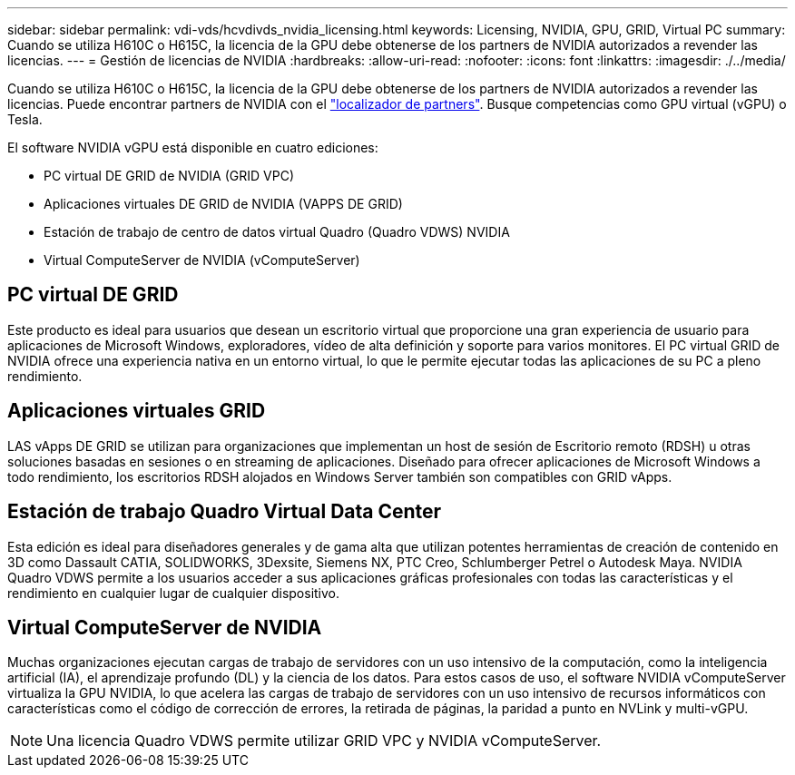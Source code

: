 ---
sidebar: sidebar 
permalink: vdi-vds/hcvdivds_nvidia_licensing.html 
keywords: Licensing, NVIDIA, GPU, GRID, Virtual PC 
summary: Cuando se utiliza H610C o H615C, la licencia de la GPU debe obtenerse de los partners de NVIDIA autorizados a revender las licencias. 
---
= Gestión de licencias de NVIDIA
:hardbreaks:
:allow-uri-read: 
:nofooter: 
:icons: font
:linkattrs: 
:imagesdir: ./../media/


[role="lead"]
Cuando se utiliza H610C o H615C, la licencia de la GPU debe obtenerse de los partners de NVIDIA autorizados a revender las licencias. Puede encontrar partners de NVIDIA con el https://www.nvidia.com/object/partner-locator.html["localizador de partners"^]. Busque competencias como GPU virtual (vGPU) o Tesla.

El software NVIDIA vGPU está disponible en cuatro ediciones:

* PC virtual DE GRID de NVIDIA (GRID VPC)
* Aplicaciones virtuales DE GRID de NVIDIA (VAPPS DE GRID)
* Estación de trabajo de centro de datos virtual Quadro (Quadro VDWS) NVIDIA
* Virtual ComputeServer de NVIDIA (vComputeServer)




== PC virtual DE GRID

Este producto es ideal para usuarios que desean un escritorio virtual que proporcione una gran experiencia de usuario para aplicaciones de Microsoft Windows, exploradores, vídeo de alta definición y soporte para varios monitores. El PC virtual GRID de NVIDIA ofrece una experiencia nativa en un entorno virtual, lo que le permite ejecutar todas las aplicaciones de su PC a pleno rendimiento.



== Aplicaciones virtuales GRID

LAS vApps DE GRID se utilizan para organizaciones que implementan un host de sesión de Escritorio remoto (RDSH) u otras soluciones basadas en sesiones o en streaming de aplicaciones. Diseñado para ofrecer aplicaciones de Microsoft Windows a todo rendimiento, los escritorios RDSH alojados en Windows Server también son compatibles con GRID vApps.



== Estación de trabajo Quadro Virtual Data Center

Esta edición es ideal para diseñadores generales y de gama alta que utilizan potentes herramientas de creación de contenido en 3D como Dassault CATIA, SOLIDWORKS, 3Dexsite, Siemens NX, PTC Creo, Schlumberger Petrel o Autodesk Maya. NVIDIA Quadro VDWS permite a los usuarios acceder a sus aplicaciones gráficas profesionales con todas las características y el rendimiento en cualquier lugar de cualquier dispositivo.



== Virtual ComputeServer de NVIDIA

Muchas organizaciones ejecutan cargas de trabajo de servidores con un uso intensivo de la computación, como la inteligencia artificial (IA), el aprendizaje profundo (DL) y la ciencia de los datos. Para estos casos de uso, el software NVIDIA vComputeServer virtualiza la GPU NVIDIA, lo que acelera las cargas de trabajo de servidores con un uso intensivo de recursos informáticos con características como el código de corrección de errores, la retirada de páginas, la paridad a punto en NVLink y multi-vGPU.


NOTE: Una licencia Quadro VDWS permite utilizar GRID VPC y NVIDIA vComputeServer.
